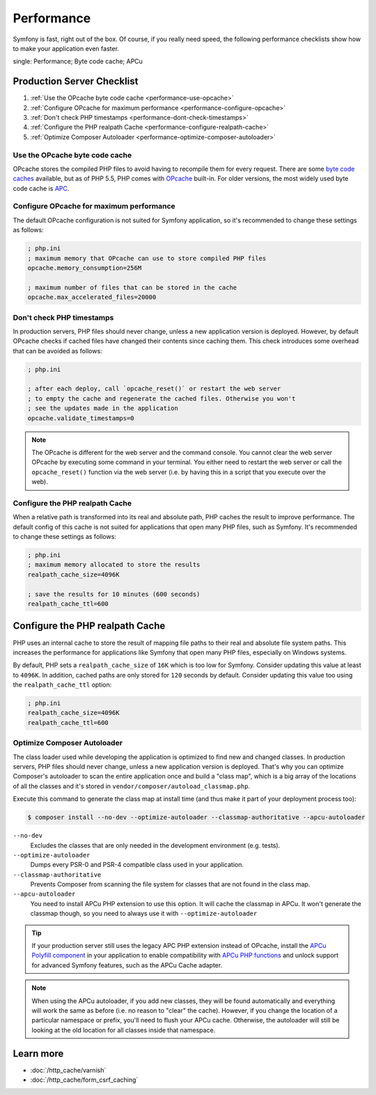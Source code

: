 .. index::
   single: Tests

Performance
===========

Symfony is fast, right out of the box. Of course, if you really need speed, the
following performance checklists show how to make your application even faster.

.. index::
single: Performance; Byte code cache; APCu

Production Server Checklist
---------------------------

#. :ref:`Use the OPcache byte code cache <performance-use-opcache>`
#. :ref:`Configure OPcache for maximum performance <performance-configure-opcache>`
#. :ref:`Don't check PHP timestamps <performance-dont-check-timestamps>`
#. :ref:`Configure the PHP realpath Cache <performance-configure-realpath-cache>`
#. :ref:`Optimize Composer Autoloader <performance-optimize-composer-autoloader>`


.. _performance-use-opcache:

Use the OPcache byte code cache
~~~~~~~~~~~~~~~~~~~~~~~~~~~~~~~

OPcache stores the compiled PHP files to avoid having to recompile them for
every request. There are some `byte code caches`_ available, but as of PHP
5.5, PHP comes with `OPcache`_ built-in. For older versions, the most widely
used byte code cache is `APC`_.

.. _performance-configure-opcache:

Configure OPcache for maximum performance
~~~~~~~~~~~~~~~~~~~~~~~~~~~~~~~~~~~~~~~~~

The default OPcache configuration is not suited for Symfony application, so
it's recommended to change these settings as follows:

.. code-block:: ini

    ; php.ini
    ; maximum memory that OPcache can use to store compiled PHP files
    opcache.memory_consumption=256M

    ; maximum number of files that can be stored in the cache
    opcache.max_accelerated_files=20000

.. _performance-dont-check-timestamps:

Don't check PHP timestamps
~~~~~~~~~~~~~~~~~~~~~~~~~~

In production servers, PHP files should never change, unless a new application
version is deployed. However, by default OPcache checks if cached files have
changed their contents since caching them. This check introduces some overhead
that can be avoided as follows:

.. code-block:: ini

    ; php.ini

    ; after each deploy, call `opcache_reset()` or restart the web server
    ; to empty the cache and regenerate the cached files. Otherwise you won't
    ; see the updates made in the application
    opcache.validate_timestamps=0

.. note::

    The OPcache is different for the web server and the command console.
    You cannot clear the web server OPcache by executing some command
    in your terminal. You either need to restart the web server or call the
    ``opcache_reset()`` function via the web server (i.e. by having this in
    a script that you execute over the web).

.. _performance-configure-realpath-cache:

Configure the PHP realpath Cache
~~~~~~~~~~~~~~~~~~~~~~~~~~~~~~~~

When a relative path is transformed into its real and absolute path, PHP
caches the result to improve performance. The default config of this cache
is not suited for applications that open many PHP files, such as Symfony.
It's recommended to change these settings as follows:

.. code-block:: ini

    ; php.ini
    ; maximum memory allocated to store the results
    realpath_cache_size=4096K

    ; save the results for 10 minutes (600 seconds)
    realpath_cache_ttl=600


.. _performance-optimize-composer-autoloader:

Configure the PHP realpath Cache
--------------------------------

PHP uses an internal cache to store the result of mapping file paths to their
real and absolute file system paths. This increases the performance for
applications like Symfony that open many PHP files, especially on Windows
systems.

By default, PHP sets a ``realpath_cache_size`` of ``16K`` which is too low for
Symfony. Consider updating this value at least to ``4096K``. In addition, cached
paths are only stored for ``120`` seconds by default. Consider updating this
value too using the ``realpath_cache_ttl`` option:

.. code-block:: ini

    ; php.ini
    realpath_cache_size=4096K
    realpath_cache_ttl=600

.. index::
   single: Performance; Autoloader

Optimize Composer Autoloader
~~~~~~~~~~~~~~~~~~~~~~~~~~~~

The class loader used while developing the application is optimized to find
new and changed classes. In production servers, PHP files should never change,
unless a new application version is deployed. That's why you can optimize
Composer's autoloader to scan the entire application once and build a "class map",
which is a big array of the locations of all the classes and it's stored
in ``vendor/composer/autoload_classmap.php``.

Execute this command to generate the class map at install time (and thus make it part of your
deployment process too):

.. code-block:: bash

    $ composer install --no-dev --optimize-autoloader --classmap-authoritative --apcu-autoloader

``--no-dev``
  Excludes the classes that are only needed in the development environment
  (e.g. tests).
``--optimize-autoloader``
  Dumps every PSR-0 and PSR-4 compatible class used in your application.
``--classmap-authoritative``
  Prevents Composer from scanning the file system for classes that are not
  found in the class map.
``--apcu-autoloader``
  You need to install APCu PHP extension to use this option.
  It will cache the classmap in APCu. It won't generate the classmap though,
  so you need to always use it with ``--optimize-autoloader``


.. tip::

    If your production server still uses the legacy APC PHP extension instead of
    OPcache, install the `APCu Polyfill component`_ in your application to enable
    compatibility with `APCu PHP functions`_ and unlock support for advanced Symfony
    features, such as the APCu Cache adapter.

.. note::

    When using the APCu autoloader, if you add new classes, they will be found
    automatically and everything will work the same as before (i.e. no
    reason to "clear" the cache). However, if you change the location of a
    particular namespace or prefix, you'll need to flush your APCu cache. Otherwise,
    the autoloader will still be looking at the old location for all classes
    inside that namespace.

Learn more
----------

* :doc:`/http_cache/varnish`
* :doc:`/http_cache/form_csrf_caching`

.. _`byte code caches`: https://en.wikipedia.org/wiki/List_of_PHP_accelerators
.. _`OPcache`: http://php.net/manual/en/book.opcache.php
.. _`APC`: http://php.net/manual/en/book.apc.php
.. _`APCu Polyfill component`: https://github.com/symfony/polyfill-apcu
.. _`APCu PHP functions`: http://php.net/manual/en/ref.apcu.php
